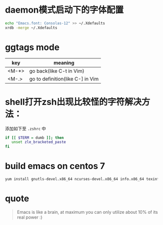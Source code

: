 * daemon模式启动下的字体配置
  #+BEGIN_SRC bash
  echo "Emacs.font: Consolas-12" >> ~/.Xdefaults
  xrdb -merge ~/.Xdefaults
  #+END_SRC



* ggtags mode

| key   | meaning          |
|-------+------------------|
| <M-*> | go back(like C-t in Vim) |
| <M-.> | go to definition(like C-] in Vim |

* shell打开zsh出现比较怪的字符解决方法：
  添加如下至 =.zshrc= 中
  #+BEGIN_SRC bash
  if [[ $TERM = dumb ]]; then
     unset zle_bracketed_paste
  fi
  #+END_SRC

* build emacs on centos 7
#+BEGIN_SRC bash
yum install gnutls-devel.x86_64 ncurses-devel.x86_64 info.x86_64 texinfo.x86_64 libX11-devel.x86_64 libXaw-devel.x86_64 openjpeg-devel.x86_64 libpng-devel.x86_64 giflib-devel.x86_64 libtiff-devel.x86_64 turbojpeg-devel.x86_64 libjpeg-turbo-devel.x86_64
#+END_SRC

* quote

#+BEGIN_QUOTE
Emacs is like a brain, at maximum you can only utilize about 10% of its real power :)
#+END_QUOTE
